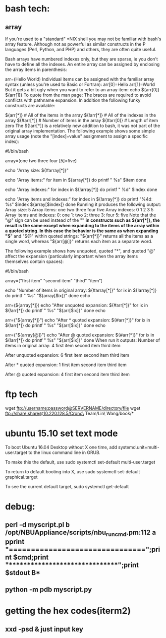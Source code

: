 * bash tech:
** array
If you're used to a "standard" *NIX shell you may not be familiar with bash's array feature. Although not as powerful as similar constructs in the P languages (Perl, Python, and PHP) and others, they are often quite useful.

Bash arrays have numbered indexes only, but they are sparse, ie you don't have to define all the indexes. An entire array can be assigned by enclosing the array items in parenthesis:

  arr=(Hello World)
Individual items can be assigned with the familiar array syntax (unless you're used to Basic or Fortran):
  arr[0]=Hello
  arr[1]=World
But it gets a bit ugly when you want to refer to an array item:
  echo ${arr[0]} ${arr[1]}
To quote from the man page:
The braces are required to avoid conflicts with pathname expansion.
In addition the following funky constructs are available:

  ${arr[*]}         # All of the items in the array
  ${!arr[*]}        # All of the indexes in the array
  ${#arr[*]}        # Number of items in the array
  ${#arr[0]}        # Length of item zero
The ${!arr[*]} is a relatively new addition to bash, it was not part of the original array implementation.
The following example shows some simple array usage (note the "[index]=value" assignment to assign a specific index):

#!/bin/bash

array=(one two three four [5]=five)

echo "Array size: ${#array[*]}"

echo "Array items:"
for item in ${array[*]}
do
    printf "   %s\n" $item
done

echo "Array indexes:"
for index in ${!array[*]}
do
    printf "   %d\n" $index
done

echo "Array items and indexes:"
for index in ${!array[*]}
do
    printf "%4d: %s\n" $index ${array[$index]}
done
Running it produces the following output:
Array size: 5
Array items:
   one
   two
   three
   four
   five
Array indexes:
   0
   1
   2
   3
   5
Array items and indexes:
   0: one
   1: two
   2: three
   3: four
   5: five
Note that the "@" sign can be used instead of the "*" in constructs such as ${arr[*]}, the result is the same except when expanding to the items of the array within a quoted string. In this case the behavior is the same as when expanding "$*" and "$@" within quoted strings: "${arr[*]}" returns all the items as a single word, whereas "${arr[@]}" returns each item as a separate word.

The following example shows how unquoted, quoted "*", and quoted "@" affect the expansion (particularly important when the array items themselves contain spaces):

#!/bin/bash

array=("first item" "second item" "third" "item")

echo "Number of items in original array: ${#array[*]}"
for ix in ${!array[*]}
do
    printf "   %s\n" "${array[$ix]}"
done
echo

arr=(${array[*]})
echo "After unquoted expansion: ${#arr[*]}"
for ix in ${!arr[*]}
do
    printf "   %s\n" "${arr[$ix]}"
done
echo

arr=("${array[*]}")
echo "After * quoted expansion: ${#arr[*]}"
for ix in ${!arr[*]}
do
    printf "   %s\n" "${arr[$ix]}"
done
echo

arr=("${array[@]}")
echo "After @ quoted expansion: ${#arr[*]}"
for ix in ${!arr[*]}
do
    printf "   %s\n" "${arr[$ix]}"
done
When run it outputs:
Number of items in original array: 4
   first item
   second item
   third
   item

After unquoted expansion: 6
   first
   item
   second
   item
   third
   item

After * quoted expansion: 1
   first item second item third item

After @ quoted expansion: 4
   first item
   second item
   third
   item
* ftp tech
wget ftp://username:password@SERVERNAME/directory/file
wget ftp://share:share@10.220.128.5/Crono\ Team/Lin\ Wang/book/*
* ubuntu 15.10 set text mode
To boot Ubuntu 16.04 Desktop without X one time, add systemd.unit=multi-user.target to the linux command line in GRUB.

To make this the default, use
sudo systemctl set-default multi-user.target

To return to default booting into X, use
sudo systemctl set-default graphical.target

To see the current default target,
sudo systemctl get-default

* debug:
** perl -d myscript.pl b /opt/NBUAppliance/scripts/nbu_runcmd.pm:112 a pprint "\n===============================\n";print $cmd;print "\n*******************************\n";print $stdout B*
** python -m pdb myscript.py
* getting the hex codes(iterm2)
** xxd -psd & just input key
